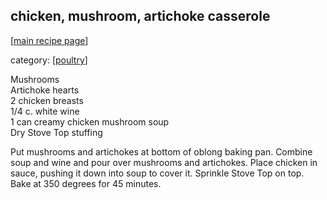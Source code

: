 #+pagetitle: chicken, mushroom, artichoke casserole

** chicken, mushroom, artichoke casserole

  [[[file:0-recipe-index.org][main recipe page]]]

category: [[[file:c-poultry.org][poultry]]]

#+begin_verse
 Mushrooms
 Artichoke hearts
 2 chicken breasts
 1/4 c. white wine
 1 can creamy chicken mushroom soup
 Dry Stove Top stuffing
#+end_verse

 Put mushrooms and artichokes at bottom of oblong baking pan. Combine soup and
 wine and pour over mushrooms and artichokes. Place chicken in sauce, pushing
 it down into soup to cover it.  Sprinkle Stove Top on top.  Bake at 350 degrees
 for 45 minutes.
